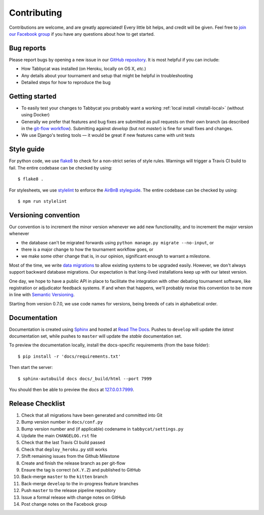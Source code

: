 ============
Contributing
============

Contributions are welcome, and are greatly appreciated! Every little bit helps, and credit will be given. Feel free to `join our Facebook group <https://www.facebook.com/groups/tabbycat.debate/>`_ if you have any questions about how to get started.

Bug reports
===========

Please report bugs by opening a new issue in our `GitHub repository <https://github.com/czlee/tabbycat/issues>`_. It is most helpful if you can include:

- How Tabbycat was installed (on Heroku, locally on OS X, `etc.`)
- Any details about your tournament and setup that might be helpful in troubleshooting
- Detailed steps for how to reproduce the bug

Getting started
===============

- To easily test your changes to Tabbycat you probably want a working :ref:`local install <install-local>` (without using Docker)
- Generally we prefer that features and bug fixes are submitted as pull requests on their own branch (as described in the  `git-flow workflow <http://danielkummer.github.io/git-flow-cheatsheet/>`_). Submitting against `develop` (but not `master`) is fine for small fixes and changes.
- We use Django's testing tools — it would be great if new features came with unit tests

Style guide
===========

For python code, we use `flake8 <http://flake8.readthedocs.io>`_ to check for a non-strict series of style rules. Warnings will trigger a Travis CI build to fail. The entire codebase can be checked by using::

    $ flake8 .

For stylesheets, we use `stylelint <https://stylelint.io>`_ to enforce the `AirBnB styleguide <https://github.com/airbnb/css>`_. The entire codebase can be checked by using::

    $ npm run stylelint

Versioning convention
=====================

Our convention is to increment the minor version whenever we add new functionality, and to increment the major version whenever

- the database can't be migrated forwards using ``python manage.py migrate --no-input``, or
- there is a major change to how the tournament workflow goes, or
- we make some other change that is, in our opinion, significant enough to warrant a milestone.

Most of the time, we write `data migrations <https://docs.djangoproject.com/en/1.10/topics/migrations/#data-migrations>`_ to allow existing systems to be upgraded easily. However, we don't always support backward database migrations. Our expectation is that long-lived installations keep up with our latest version.

One day, we hope to have a public API in place to facilitate the integration with other debating tournament software, like registration or adjudicator feedback systems. If and when that happens, we'll probably revise this convention to be more in line with `Semantic Versioning <http://semver.org/>`_.

Starting from version 0.7.0, we use code names for versions, being breeds of cats in alphabetical order.

Documentation
=============

Documentation is created using `Sphinx <http://sphinx-doc.org/>`_ and hosted at `Read The Docs <https://readthedocs.org>`_. Pushes to ``develop`` will update the *latest* documentation set, while pushes to ``master`` will update the *stable* documentation set.

To preview the documentation locally, install the docs-specific requirements (from the base folder)::

    $ pip install -r 'docs/requirements.txt'

Then start the server::

    $ sphinx-autobuild docs docs/_build/html --port 7999

You should then be able to preview the docs at `127.0.0.1:7999 <http://127.0.0.1:7999>`_.

Release Checklist
=================

1. Check that all migrations have been generated and committed into Git
2. Bump version number in ``docs/conf.py``
3. Bump version number and (if applicable) codename in ``tabbycat/settings.py``
4. Update the main ``CHANGELOG.rst`` file
5. Check that the last Travis CI build passed
6. Check that ``deploy_heroku.py`` still works
7. Shift remaining issues from the Github Milestone
8. Create and finish the release branch as per git-flow
9. Ensure the tag is correct (``vX.Y.Z``) and published to GitHub
10. Back-merge ``master`` to the ``kitten`` branch
11. Back-merge ``develop`` to the in-progress feature branches
12. Push ``master`` to the release pipeline repository
13. Issue a formal release with change notes on GitHub
14. Post change notes on the Facebook group
